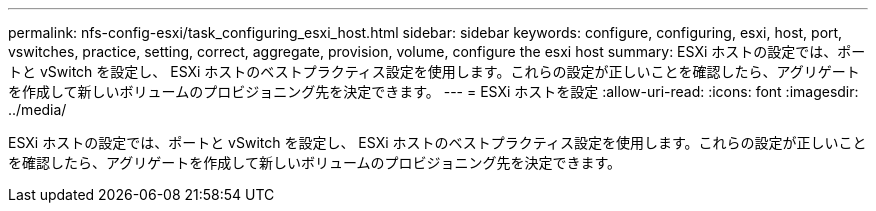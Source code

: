 ---
permalink: nfs-config-esxi/task_configuring_esxi_host.html 
sidebar: sidebar 
keywords: configure, configuring, esxi, host, port, vswitches, practice, setting, correct, aggregate, provision, volume, configure the esxi host 
summary: ESXi ホストの設定では、ポートと vSwitch を設定し、 ESXi ホストのベストプラクティス設定を使用します。これらの設定が正しいことを確認したら、アグリゲートを作成して新しいボリュームのプロビジョニング先を決定できます。 
---
= ESXi ホストを設定
:allow-uri-read: 
:icons: font
:imagesdir: ../media/


[role="lead"]
ESXi ホストの設定では、ポートと vSwitch を設定し、 ESXi ホストのベストプラクティス設定を使用します。これらの設定が正しいことを確認したら、アグリゲートを作成して新しいボリュームのプロビジョニング先を決定できます。
